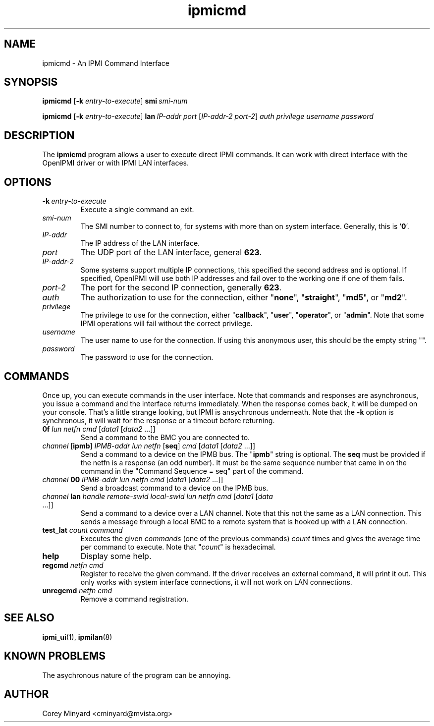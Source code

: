 .TH ipmicmd 8 05/13/03 OpenIPMI "An IPMI Command Interface"

.SH NAME
ipmicmd \- An IPMI Command Interface

.SH SYNOPSIS
.B ipmicmd
.RB [ \-k
.IR "entry-to-execute" ]
.BI smi\  smi-num

.B ipmicmd
.RB [ \-k
.IR "entry-to-execute" ]
.BI lan\  IP-addr
.IR port\  [ IP-addr-2
.IR port-2 ] 
.I auth privilege username password

.SH DESCRIPTION
The
.BR ipmicmd
program allows a user to execute direct IPMI commands.  It can work
with direct interface with the OpenIPMI driver or with IPMI LAN
interfaces.

.SH OPTIONS
.TP
.BI \-k\  entry-to-execute
Execute a single command an exit.

.TP
.I "smi-num"
The SMI number to connect to, for systems with more than on system
interface.  Generally, this is '\fB0\fP'.

.TP
.I "IP-addr"
The IP address of the LAN interface.

.TP
.I "port"
The UDP port of the LAN interface, general \fB623\fP.

.TP
.I "IP-addr-2"
Some systems support multiple IP connections, this specified the
second address and is optional.  If specified, OpenIPMI will use both
IP addresses and fail over to the working one if one of them fails.

.TP
.I "port-2"
The port for the second IP connection, generally \fB623\fP.

.TP
.I "auth"
The authorization to use for the connection, either "\fBnone\fP",
"\fBstraight\fP", "\fBmd5\fP", or "\fBmd2\fP".

.TP
.I "privilege"
The privilege to use for the connection, either "\fBcallback\fP", "\fBuser\fP",
"\fBoperator\fP", or "\fBadmin\fP".  Note that some IPMI operations will fail
without the correct privilege.

.TP
.I "username"
The user name to use for the connection.  If using this anonymous
user, this should be the empty string "".

.TP
.I "password"
The password to use for the connection.


.SH COMMANDS

Once up, you can execute commands in the user interface.  Note that
commands and responses are asynchronous, you issue a command and the
interface returns immediately.  When the response comes back, it will
be dumped on your console.  That's a little strange looking, but IPMI
is ansychronous underneath.  Note that the \fB\-k\fP option is synchronous,
it will wait for the response or a timeout before returning.

.TP
\fB0f\fP \fIlun\fP \fInetfn\fP \fIcmd\fP [\fIdata1\fP [\fIdata2\fP ...]]
Send a command to the BMC you are connected to.

.TP
\fIchannel\fP [\fBipmb\fP] \fIIPMB-addr\fP \fIlun\fP \fInetfn\fP [\fBseq\fP] \fIcmd\fP [\fIdata1\fP [\fIdata2\fP ...]]
Send a command to a device on the IPMB bus.  The "\fBipmb\fP" string is
optional.  The \fBseq\fP must be provided if the netfn is a response (an
odd number).  It must be the same sequence number that came in on the command
in the "Command Sequence = seq" part of the command.

.TP
\fIchannel\fP \fB00\fP \fIIPMB-addr\fP \fIlun\fP \fInetfn\fP \fIcmd\fP [\fIdata1\fP [\fIdata2\fP ...]]
Send a broadcast command to a device on the IPMB bus.

.TP
\fIchannel\fP \fBlan\fP \fIhandle\fP \fIremote-swid\fP \fIlocal-swid\fP \fIlun\fP \fInetfn\fP \fIcmd\fP [\fIdata1\fP [\fIdata\fP ...]]
Send a command to a device over a LAN channel.  Note that this not the
same as a LAN connection.  This sends a message through a local BMC to
a remote system that is hooked up with a LAN connection.

.TP
\fBtest_lat\fP \fIcount\fP \fIcommand\fP
Executes the given \fIcommands\fP (one of the previous commands) \fIcount\fP times
and gives the average time per command to execute.  Note that "\fIcount\fP"
is hexadecimal.

.TP
.B help
Display some help.

.TP
\fBregcmd\fP \fInetfn\fP \fIcmd\fP
Register to receive the given command.  If the driver receives an
external command, it will print it out.  This only works with system
interface connections, it will not work on LAN connections.

.TP
\fBunregcmd\fP \fInetfn\fP \fIcmd\fP
Remove a command registration.

.SH "SEE ALSO"
.BR ipmi_ui (1),
.BR ipmilan (8)

.SH "KNOWN PROBLEMS"
The asychronous nature of the program can be annoying.

.SH AUTHOR
.PP
Corey Minyard <cminyard@mvista.org>
